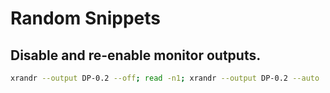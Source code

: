 * Random Snippets

** Disable and re-enable monitor outputs. 
#+begin_src sh
xrandr --output DP-0.2 --off; read -n1; xrandr --output DP-0.2 --auto
#+end_src
